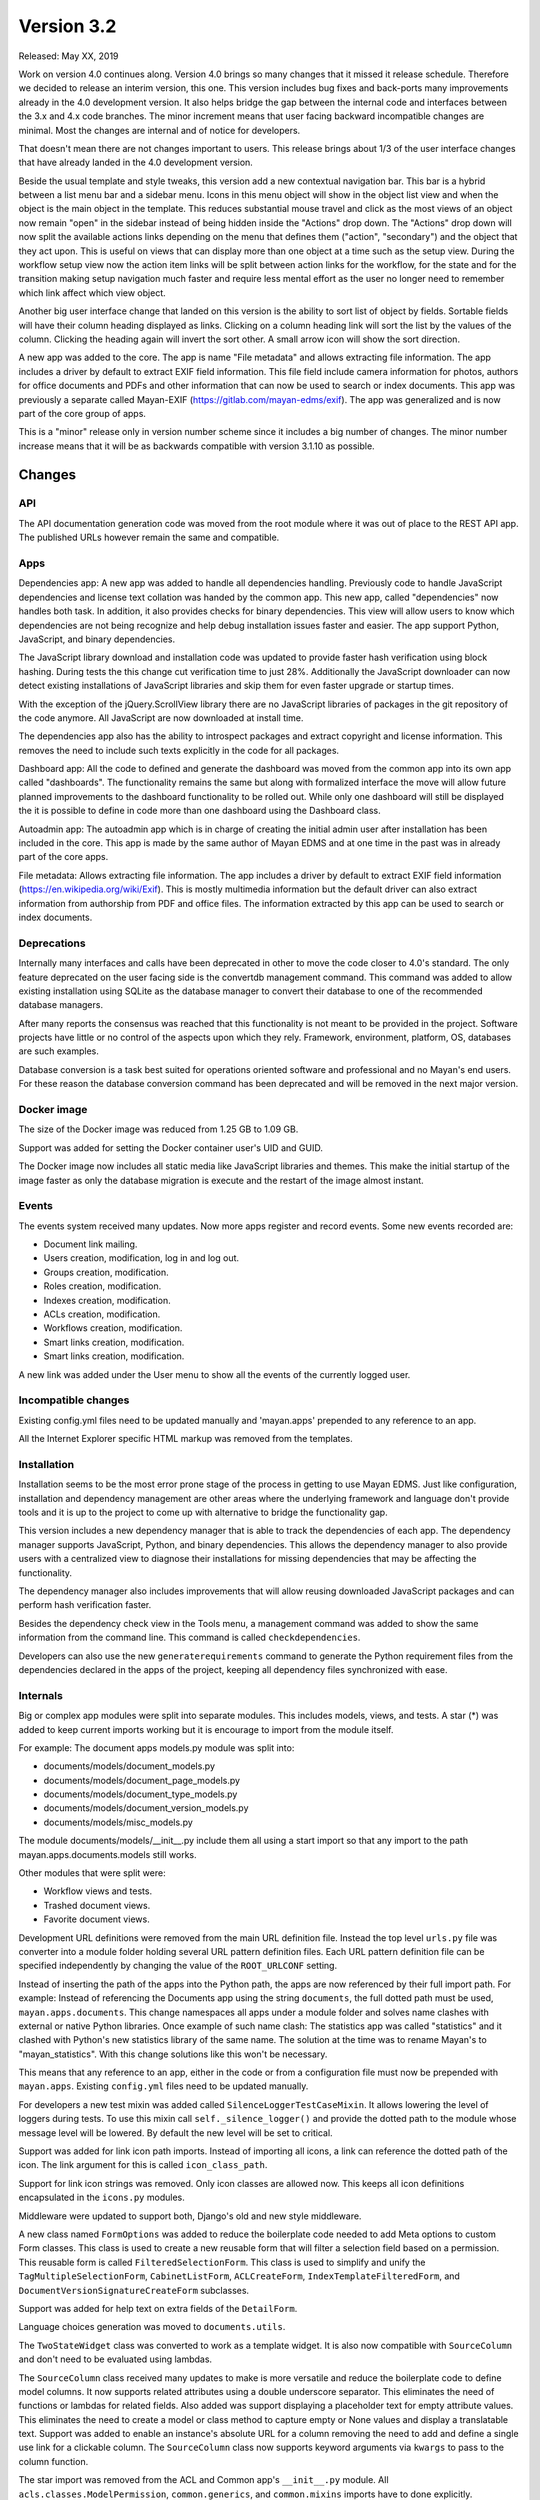Version 3.2
===========

Released: May XX, 2019

Work on version 4.0 continues along. Version 4.0 brings so many changes that it
missed it release schedule. Therefore we decided to release an interim version,
this one. This version includes bug fixes and back-ports many improvements
already in the 4.0 development version. It also helps bridge the gap between
the internal code and interfaces between the 3.x and 4.x code branches. The
minor increment means that user facing backward incompatible changes are
minimal. Most the changes are internal and of notice for developers.

That doesn't mean there are not changes important to users. This release brings
about 1/3 of the user interface changes that have already landed in the 4.0
development version.

Beside the usual template and style tweaks, this version add a new contextual
navigation bar. This bar is a hybrid between a list menu
bar and a sidebar menu. Icons in this menu object will show in the object list
view and when the object is the main object in the template. This reduces
substantial mouse travel and click as the most views of an object now remain
"open" in the sidebar instead of being hidden inside the "Actions" drop down.
The "Actions" drop down will now split the available actions links depending on
the menu that defines them ("action", "secondary") and the object that they
act upon. This is useful on views that can display more than one object at a
time such as the setup view. During the workflow setup view now the action
item links will be split between action links for the workflow, for the state
and for the transition making setup navigation much faster and require less
mental effort as the user no longer need to remember which link affect which
view object.

Another big user interface change that landed on this version is the ability
to sort list of object by fields. Sortable fields will have their column
heading displayed as links. Clicking on a column heading link will sort the
list by the values of the column. Clicking the heading again will invert the
sort other. A small arrow icon will show the sort direction.

A new app was added to the core. The app is name "File metadata" and allows
extracting file information. The app includes a driver by default to extract
EXIF field information. This file field include camera information for photos,
authors for office documents and PDFs and other information that can now be
used to search or index documents. This app was previously a separate called
Mayan-EXIF (https://gitlab.com/mayan-edms/exif). The app was generalized and
is now part of the core group of apps.

This is a "minor" release only in version number scheme since it includes a
big number of changes. The minor number increase means that it will be
as backwards compatible with version 3.1.10 as possible.


Changes
-------


API
^^^

The API documentation generation code was moved from the root module where it
was out of place to the REST API app. The published URLs however remain the
same and compatible.


Apps
^^^^

Dependencies app: A new app was added to handle all dependencies handling.
Previously code to handle JavaScript dependencies and license text collation
was handed by the common app. This new app, called "dependencies" now handles
both task. In addition, it also provides checks for binary dependencies.
This view will allow users to know which dependencies are not being recognize
and help debug installation issues faster and easier. The app support Python,
JavaScript, and binary dependencies.

The JavaScript library download and installation code was updated to provide
faster hash verification using block hashing. During tests the this change
cut verification time to just 28%. Additionally the JavaScript downloader can
now detect existing installations of JavaScript libraries and skip them for
even faster upgrade or startup times.

With the exception of the jQuery.ScrollView library there are no JavaScript
libraries of packages in the git repository of the code anymore. All JavaScript
are now downloaded at install time.

The dependencies app also has the ability to introspect packages and extract
copyright and license information. This removes the need to include such texts
explicitly in the code for all packages.

Dashboard app: All the code to defined and generate the dashboard was moved from the common
app into its own app called "dashboards". The functionality remains the same
but along with formalized interface the move will allow future planned
improvements to the dashboard functionality to be rolled out. While only one
dashboard will still be displayed the it is possible to define in code more
than one dashboard using the Dashboard class.

Autoadmin app: The autoadmin app which is in charge of creating the
initial admin user after installation has been included in the core. This app
is made by the same author of Mayan EDMS and at one time in the past was in
already part of the core apps.

File metadata: Allows extracting file information. The app includes a driver by
default to extract EXIF field information (https://en.wikipedia.org/wiki/Exif).
This is mostly multimedia information but the default driver can also extract
information from authorship from PDF and office files. The information extracted
by this app can be used to search or index documents.


Deprecations
^^^^^^^^^^^^

Internally many interfaces and calls have been deprecated in other to move the
code closer to 4.0's standard. The only feature deprecated on the user facing
side is the convertdb management command. This command was added to allow
existing installation using SQLite as the database manager to convert their
database to one of the recommended database managers.

After many reports the consensus was reached that this functionality is not
meant to be provided in the project. Software projects have little or no
control of the aspects upon which they rely. Framework, environment, platform,
OS, databases are such examples.

Database conversion is a task best suited for operations oriented software and
professional and no Mayan's end users. For these reason the database conversion
command has been deprecated and will be removed in the next major version.


Docker image
^^^^^^^^^^^^

The size of the Docker image was reduced from 1.25 GB to 1.09 GB.

Support was added for setting the Docker container user's UID and GUID.

The Docker image now includes all static media like JavaScript libraries and
themes. This make the initial startup of the image faster as only the database
migration is execute and the restart of the image almost instant.


Events
^^^^^^

The events system received many updates. Now more apps register and record
events. Some new events recorded are:

- Document link mailing.
- Users creation, modification, log in and log out.
- Groups creation, modification.
- Roles creation, modification.
- Indexes creation, modification.
- ACLs creation, modification.
- Workflows creation, modification.
- Smart links creation, modification.
- Smart links creation, modification.

A new link was added under the User menu to show all the events of the
currently logged user.


Incompatible changes
^^^^^^^^^^^^^^^^^^^^

Existing config.yml files need to be updated manually and 'mayan.apps'
prepended to any reference to an app.

All the Internet Explorer specific HTML markup was removed from the templates.


Installation
^^^^^^^^^^^^

Installation seems to be the most error prone stage of the process in getting
to use Mayan EDMS. Just like configuration, installation and dependency
management are other areas where the underlying framework and language
don't provide tools and it is up to the project to come up with alternative
to bridge the functionality gap.

This version includes a new dependency manager that is able to track the
dependencies of each app. The dependency manager supports JavaScript, Python,
and binary dependencies. This allows the dependency manager to also provide
users with a centralized view to diagnose their installations for missing
dependencies that may be affecting the functionality.

The dependency manager also includes improvements that will allow reusing
downloaded JavaScript packages and can perform hash verification faster.

Besides the dependency check view in the Tools menu, a management command was
added to show the same information from the command line. This command is called
``checkdependencies``.

Developers can also use the new ``generaterequirements`` command to generate the
Python requirement files from the dependencies declared in the apps of the
project, keeping all dependency files synchronized with ease.


Internals
^^^^^^^^^

Big or complex app modules were split into separate modules. This includes
models, views, and tests. A star (*) was added to keep current imports working
but it is encourage to import from the module itself.

For example:
The document apps models.py module was split into:

- documents/models/document_models.py
- documents/models/document_page_models.py
- documents/models/document_type_models.py
- documents/models/document_version_models.py
- documents/models/misc_models.py

The module documents/models/__init__.py include them all using a start import
so that any import to the path mayan.apps.documents.models still works.

Other modules that were split were:

- Workflow views and tests.
- Trashed document views.
- Favorite document views.

Development URL definitions were removed from the main URL definition file.
Instead the top level ``urls.py`` file was converter into a module folder holding
several URL pattern definition files. Each URL pattern definition file can be
specified independently by changing the value of the ``ROOT_URLCONF`` setting.

Instead of inserting the path of the apps into the Python path, the apps are
now referenced by their full import path. For example: Instead of referencing
the Documents app using the string ``documents``, the full dotted path must be
used, ``mayan.apps.documents``. This change namespaces all apps under a module
folder and solves name clashes with external or native Python libraries. Once
example of such name clash: The statistics app was called "statistics" and
it clashed with Python's new statistics library of the same name. The solution
at the time was to rename Mayan's to "mayan_statistics". With this change
solutions like this won't be necessary.

This means that any reference to an app, either in the code or from a
configuration file must now be prepended with ``mayan.apps``. Existing
``config.yml`` files need to be updated manually.

For developers a new test mixin was added called ``SilenceLoggerTestCaseMixin``.
It allows lowering the level of loggers during tests. To use this mixin call
``self._silence_logger()`` and provide the dotted path to the module whose message
level will be lowered. By default the new level will be set to critical.

Support was added for link icon path imports. Instead of importing all icons,
a link can reference the dotted path of the icon. The link argument for this is
called ``icon_class_path``.

Support for link icon strings was removed. Only icon classes are allowed now.
This keeps all icon definitions encapsulated in the ``icons.py`` modules.

Middleware were updated to support both, Django's old and new style
middleware.

A new class named ``FormOptions`` was added to reduce the boilerplate code needed
to add Meta options to custom Form classes. This class is used to create a new
reusable form that will filter a selection field based on a permission. This
reusable form is called ``FilteredSelectionForm``. This class is used to simplify
and unify the ``TagMultipleSelectionForm``, ``CabinetListForm``, ``ACLCreateForm``,
``IndexTemplateFilteredForm``, and ``DocumentVersionSignatureCreateForm``
subclasses.

Support was added for help text on extra fields of the ``DetailForm``.

Language choices generation was moved to ``documents.utils``.

The ``TwoStateWidget`` class was converted to work as a template widget. It is
also now compatible with ``SourceColumn`` and don't need to be evaluated using
lambdas.

The ``SourceColumn`` class received many updates to make is more versatile and
reduce the boilerplate code to define model columns. It now supports related
attributes using a double underscore separator. This eliminates the need of
functions or lambdas for related fields. Also added was support displaying a
placeholder text for empty attribute values. This eliminates the need to
create a model or class method to capture empty or None values and display a
translatable text. Support was added to enable an instance's absolute URL for a
column removing the need to add and define a single use link for a clickable
column. The ``SourceColumn`` class now supports keyword arguments via
``kwargs`` to pass to the column function.

The star import was removed from the ACL and Common app's ``__init__.py``
module. All ``acls.classes.ModelPermission``, ``common.generics``, and
``common.mixins`` imports have to done explicitly.

The authentication function views were updated to use Django's new class
based authentication views.

The current user views were moved from the common app to the user management
app. And vice versa the user and current user password change views were moved
to the authentication app from the user management app. Now everything related
to accounts resides in the user management app and anything relating to passwords
and authentication resides exclusively in the authentication app.

The custom email form widget provided by ``common.widget`` was removed as Django
now includes one.

All file related utilities were moved from the ``common.utils.py`` module to the
to the storage app's ``utils.py`` module.

The navigation and authentication templates were moved to their respective
apps. They are no longer found in the appearance app's templates folder.

General queryset slicing of the Document list view was removed and added to
the only subclass view that uses it which is the Recently Added Document view.

A new view called ``AddRemove`` was added which replaces ``AssignRemove``. All
views were updated and ``AssignRemove`` removed from the code. This class
offers a much cleaner design and more functionality like adding or removing
multiple items from a single post request. This is achieve by passing a
queryset of the selection instead of calling the add or remove methods for
each item of the selection.

A new test case mixin was added to provide ephemeral test models. These are
memory only model classes that allow tests to be performed much faster while
testing all aspects as if it were any other statically defined model. Several
test views that used documents models were converted for speed increases of
several order of magnitude. Along with ephemeral models, ephemeral test
permissions were added removing the need to use static permission for generic
permission compliance tests.

Move stub filtering to the Document model manager. All subclasses of the
``DocumentListView`` class were updated to simplify their document queryset
generation.

The transformation manager methods were renamed from ``add_for_model`` to
``add_to_object``, and ``get_for_model`` to ``get_for_object``, to reflect the
fact that they can only operate only models.

The title calculation was converted from a template markup to a template tag.

The permission inherited computation was improved and now operates mostly at the
database layer instead of being mostly a Python computation. A similar
improvement was done to the ACL calculation system. The ACL calculation now
operates mostly on the database layer freeing many resources and scaling better.
The access checking method was updated to be a wrapper for the new ACL queryset
calculation, reducing the amount of code and benefiting from the ACL queryset
calculation improvements.

Related to the ACL calculation updates is the fact that views will now operate
of a filtered queryset as returned by ``restrict_queryset`` instead of directly
checking the access of the action being performed by the view. The update
process of the views to this new methodology was started and will be completed
in the next versions. Eventually the ``.check_access`` method will be either
removed of used for special cases.

A small change with big repercussions is the rename of ``get_object_list`` to
``get_source_queryset``. This change represents a shift in the way views will
filter their queryset in the entire project. Since Django doesn't provide hooks
for transforming a queryset before usage by the view, instead of being passed
a model or a queryset directly, views will be passed a source queryset via
``get_source_queryset`` which will be filtered by ``restrict_queryset`` and this
final queryset will be passed to the view as if from its normal ``get_queryset``
method. This allows using views as they are normally provided by Django and add
Mayan's access control with minimal changes.

Uniqueness validation was added ``SingleObjectCreateView``.

``MultipleInstanceActionMixin`` was removed, ``MultipleObjectFormActionView``
or ``MultipleObjectConfirmActionView`` must be used instead. These two classes
provide action handling for single (using ``pk``) or multiple model instances (
using ``id_list``) from the single view definition.

``MultipleObjectMixin`` improvements were back ported. Selections are passed
using ``get_object_list`` or ``self.object_list``.

``ObjectListPermissionFilterMixin`` was removed.

The ``license.py`` module in apps was removed, licenses are now defined in
``dependencies.py`` for the ones that the dependency app can't introspect
automatically.

Model permission proxy models support were removed. The permission system can now
detect inherited permission from multiple levels. Related to this change the
``related`` access control argument to ``check_access``, links, API views
``mayan_permission_attribute_check`` was removed. This is all now handled by the
related field registration.

The permissions system now supports nested access control checking. Self
referencing models like ``Cabinets``, must provide a custom function to filter
their permission checking.

An optimization was added which removed the exception catch for the
``permissions`` argument of the ``check_access`` method. ``permissions``
argument must now be an iterable.

Signal handlers must now be prepended with ``handler``.

Remove ``.filter_by_access``. Replaced by ``.restrict_queryset``.

Rename the form template ``form_class`` to ``form_css_classes`` to
differentiate it from Python form classes.

All views now redirect to the ``common`` app's home view instead of the
``REDIRECT_URL`` setting.

The project was updated to PyYAML version 5.1. The use of ``safe_load`` and
``safe_dump`` was changed to ``load`` and ``dump`` using the ``CSafeLoader``
and ``SafeLoader`` as fallback. This makes YAML handling faster and safer.


Mailing
^^^^^^^

Mailing profiles were updated to allow specifying the email sender address.
This change closes GitLab issue #522.

If an existing mailer profile specified a backend that is now invalid instead
of showing an error it will be replaced by a new ``NullMailer`` class.

Due to the change of using the entire dotted path of apps, the backend
of existing mailing profiles will be invalid and must be re-created.

The document link URL when mailed is now composed of the ``COMMON_PROJECT_URL``
setting plus the document's URL instead of Django ``Site`` domain. This was
the only use of Django's ``Site`` model and was removed to an easier to configure
setup.


MERCs
^^^^^

Two new Mayan EDMS Requests for Comments were approved during version 4.0
development and applied to this release too.

MERC 5 now requires all callables to use explicit keyword arguments. This MERC
is effect makes positional arguments obsolete. These are only retained for
Python modules and callables that don't support named or keyword arguments.

MERC 6 introduces a security and privacy policy. This policy is a preemptive
information disclosure reduction. This means that code and views in general
will disclose less information than they used to when the user doesn't have
the required access for an object, view, or action. Instead of displaying
an "Access denied" or "Forbidden" error, a "Not found" or 404 error will be
raised. This way the user will not have any information about the existence
of a resource for which access has not been granted. To keep the API compatible
for this minor release, MERC 6 was put into place for the views only.

If you are developing a third party app, update your non-access view tests
to expect a 404 and not a 403 error.


Memory usage
^^^^^^^^^^^^

The code audit performed during the development of version 4.0 revealed many
areas where optimizations were possible. All the backward compatible
optimizations were back ported to this version. These are:

- Block reading for document hash instead of loading the entire document's file
  into memory.
- A temporary file is used for mime type detection instead of reading the entire
  file into memory or just reading the first bytes of the file.
- Converter class is now initialization only when needed this allow more
  effective garbage collection.
- Use of file like objects instead of buffers.
- The change to file like objects allowed the use of Python's ``copyfileobj`` in
  several places.
- Only one language is loaded in the document properties form.
- Improved ACL system which moves computation of the access control to the
  database instead of doing the filtering in Python code.
- The language list was converted into a function instead of being used as a
  list in all instances.
- Use of context manager for all creation of file like objects.
- Extensive use of temporary files for office document conversion instead of
  relying on easier to use but more wasteful memory buffers.

As a result the memory footprint and CPU usage was lowered substantially.
Memory usage was lowered to 700MB of RAM under full load. This is great news
for all user but of special importance for restricted environments like low tier
virtual hosts, container deployments, and single board computers like the Odroid
or Raspberry Pi.


OCR
^^^

Add new and default Tesseract OCR backend was added to avoid Tesseract bug 1670
(https://github.com/tesseract-ocr/tesseract/issues/1670,
https://gitlab.gnome.org/World/OpenPaperwork/pyocr/issues/104). This bug make it
impossible to use Tesseract via PyOCR under Python 3.


Permissions
^^^^^^^^^^^

The role permission grant and revoke permissions were removed. Instead only the
role edit permission is required to grant or revoke permissions to a role.


Dual permissions are now required for some objects. For example when add or
removing users to and from group, the edit permission must be granted to the
user and the group. These permission changes are minimal for this version but
will rolled out to be the norm on the entire system.


Python 3
^^^^^^^^

Long awaited Python 3 support is here. To ensure a smooth transition only the
Python package will be release supporting Python 2.7 and 3. For the next release
the Docker image will be converted to work on Python 3. And finally on the
release of the next major version, version 4.0, Python 3 will be the only Python
version support. This version of Mayan EDMS as well as future versions of the same
series (3.x) will be the last version supporting python 2.7.

To recap:

- Version 3.2 = Python 2.7 & Python 3, Docker with Python 2.7.
- Version 3.3 = Python 2.7 & Python 3, Docker with Python 3.
- Future versions 3.x = Python 2.7 & Python 3, Docker with Python 3.
- Version 4.0 = Python 3 only, Docker with Python 3.

If important security issues are found subsequent series 3.x releases
will be done for users that can't for some reason upgrade to a version
using only Python 3.


Reliability
^^^^^^^^^^^

Database transaction handling was added in many more places to ensure data
integrity even in extreme situations.


Removals
^^^^^^^^

For each version we identify functionality or requirements that can be removed.
For this version Django suit was removed from requirements as well as support
for generating documents images in base 64 format.


Settings
^^^^^^^^

The ``HOME_VIEW`` setting was defined without a namespace and as a top level
setting. This configuration is reserved for native Django setting and the
``HOME_VIEW`` setting is now namespaced to the COMMON app where it is defined.
The setting global name therefore changes from ``HOME_VIEW`` to
``COMMON_HOME_VIEW``.

More Django settings were exposed and can now be modified:

- ``AUTH_PASSWORD_VALIDATORS``
- ``DEFAULT_FROM_EMAIL``
- ``EMAIL_TIMEOUT``
- ``INTERNAL_IPS``
- ``LANGUAGES``
- ``LANGUAGE_CODE``
- ``LOGOUT_REDIRECT_URL``
- ``STATIC_URL``
- ``STATICFILES_STORAGE``
- ``TIME_ZONE``
- ``WSGI_APPLICATION``


New default value of 65535 for the ``DOCUMENTS_HASH_BLOCK_SIZE`` setting. This
means that new documents will be read and process in blocks of 65K to determine
their SHA256 hash instead of being read entirely in memory.

Removal of the ``MIMETYPE_FILE_READ_SIZE`` setting. A new method was implemented
to reduce memory usage of the ``MIME`` type inspection code. Instead of limiting
the number of bytes read as specified by the ``MIMETYPE_FILE_READ_SIZE`` setting,
now the entire file is saved to a temporary file and the ``MIME`` type library
called with the temporary file reference. This approach while minimally slower
provides the benefits of lower memory usage without sacrificing ``MIME`` type
detection accuracy which was a downside of the ``MIMETYPE_FILE_READ_SIZE`` setting
approach.

Several improvements were back ported to the search app. One of this allows
returning the search result as a queryset. Queryset are "lazy" and not
evaluated until accessed. This means a queryset can represent a vast number
of documents with consuming the entire memory that would be required to hold
all the documents instances as a list would. This change make the memory
limiting setting ``SEARCH_LIMIT`` obsolete and was removed.

Additionally the search time elapsed calculation was removed. This code stopped
being used from the code several version ago.

The default value for the recently added, recently accessed, and favorite
documents settings was increased from 40 to 400. Using the default pagination
size of 40 documents per page than means a total of 10 pages of documents
for each of one of these views instead of just one page.

The setting ``COMMON_TEMPORARY_DIRECTORY`` was moved to the storage app.
The setting is now called ``STORAGE_TEMPORARY_DIRECTORY``.


User interface
^^^^^^^^^^^^^^

Many user interface updates were back ported some very noticeable others less
so but still have a big impact on usability and navigation.

New icons classes and templates were added which allow many icon manipulations
like icon composition. This allow for a more unified visual language.

The right side menu, called the "sidebar" is now a separate unit in both markup
and code. This new side bar is implemented independently of the main view. This
change allows for independent scrolling and more usable screen area.

Support was added for sortable columns. These allow sorting the results of a
list by clicking on the column heading label. Clicking on the label again
reverses the sorting order.

select2 widget is used in more places reducing data entry and providing quick
search capabilities.

The markup for the invalid document image was converted into a server side
template for easier customization and reuse.

The ``sidebar`` menu instance was removed. The ``secondary`` menu now perform
the same function.

For every function that involved two types of objects, two views were added.
For example: Associating a workflow to a document type can now be done
from the workflow edit view or from the document type edit view. This eliminates
jump over from the view of one object type to the other.

Form can be submitted by pressing the Enter key or by double clicking.

The full name field was removed from the user list. Instead the first name and
last name fields are shows which are sortable.

Completion level and initial workflow state are now shown in the workflow proxy
instance menu.

Fix translation of the source upload forms using the drag and drop dropzone.js
widget.

Bootstrap and Bootswatch were updated to version 3.4.1.

Support was added for attaching form button aside from the default submit and
cancel. The new add and remove views use this allow adding all or removing all
with a single click.

CSS updates were added to maximize usable width of the screen.

Navigation error messages display was improved for easier debugging.

The permission list was removed from the ACL list view. This reduces clutter and
unpredictable column size. The permission list can be accesses by pressing the
"Permissions" button.

The default title truncation length was increased to 120 characters. Even when
truncated, hovering over the title will now show the entire title as a pop over.


Widgets
^^^^^^^

Previously form widgets and HTML widgets resided in the same .widgets.py module.
The .widgets.py module is now reserved for form widgets and HTML widgets will
be found in a new module called html_widgets for each app.

The interface for Mayan's HTML widget has been formalized and these can be used
with the ``SourceColumn`` class without having to use a lambda. The widget argument
was added to the ``SourceColumn`` was for this purpose.

The tag selection form widget uses some specialize JavaScript to support
rendering the tag during selection. This code used to live in the main template
and was loaded even when not in use. The JavaScript code was move to the tags
app and is now loaded only when used. This will cause a slight visual artifact
when the form is loaded. Aside from this visual side effect it continues to
work as before.


Other changes
^^^^^^^^^^^^^

- Convert the document tags widget to use HTML templates.
- Update ``ChoiceForm`` to be full height.
- Commit user edit event when an user is added or removed
  from a group.
- Commit the group edit event when a group is added or remove
  from an user.
- Commit the group event in conjunction with the role event
  when a group is added or remove from role.
- Monkeypatch group and user models to make their fields
  translatable.
- Add outline links CSS for facets.
- Add a bottom margin to list links.
- Fix multiple tag selection wizard step.
- Update tag document list and the document tag list
  views to require the view permissions for both objects.
- Install and server static content to and from the image.
  Remove installation of static content from the setup
  and upgrade stages.
- Add support for editing document comments.
- Fix optional metadata remove when mixed with required
  metadata.
- Create intermediate file cache folder. Fixes preview errors
  when the first document uploaded is an office file.
- Move queue and task registration to the ``CeleryQueue`` class.
  The ``.queues.py`` module is now loaded automatically.
- Add task dotted path validation.
- Increase dropzone upload file size limit to 2GB
- Add cabinet created and edited events.
- Chart updates: Show last update date and time in list view and details view.
  Change color scheme to match rest of project. Increase size of data points.
  Improve responsive settings. Redirect to the current view after queueing.


Removals
--------

- Django suit third party app.


Upgrading from a previous version
---------------------------------

If installed via Python's PIP
^^^^^^^^^^^^^^^^^^^^^^^^^^^^^

Remove deprecated requirements::

    $ curl https://gitlab.com/mayan-edms/mayan-edms/raw/master/removals.txt | pip uninstall -r /dev/stdin

Type in the console::

    $ pip install mayan-edms==3.2

the requirements will also be updated automatically.


Using Git
^^^^^^^^^

If you installed Mayan EDMS by cloning the Git repository issue the commands::

    $ git reset --hard HEAD
    $ git pull

otherwise download the compressed archived and uncompress it overriding the
existing installation.

Remove deprecated requirements::

    $ pip uninstall -y -r removals.txt

Next upgrade/add the new requirements::

    $ pip install --upgrade -r requirements.txt


Common steps
^^^^^^^^^^^^

Perform these steps after updating the code from either step above.

Make a backup of your supervisord file::

    sudo cp /etc/supervisor/conf.d/mayan.conf /etc/supervisor/conf.d/mayan.conf.bck

Update the supervisord configuration file. Replace the environment
variables values show here with your respective settings. This step will refresh
the supervisord configuration file with the new queues and the latest
recommended layout::

    MAYAN_DATABASE_ENGINE=django.db.backends.postgresql MAYAN_DATABASE_NAME=mayan \
    MAYAN_DATABASE_PASSWORD=mayanuserpass MAYAN_DATABASE_USER=mayan \
    MAYAN_DATABASE_HOST=127.0.0.1 MAYAN_MEDIA_ROOT=/opt/mayan-edms/media \
    /opt/mayan-edms/bin/mayan-edms.py platformtemplate supervisord > /etc/supervisor/conf.d/mayan.conf

Edit the supervisord configuration file and update any setting the template
generator missed::

    vi /etc/supervisor/conf.d/mayan.conf

Migrate existing database schema with::

    $ mayan-edms.py performupgrade

Add new static media::

    $ mayan-edms.py collectstatic --noinput

The upgrade procedure is now complete.


Backward incompatible changes
-----------------------------

- Due to the change of using the entire dotted path of apps, the backend
  of existing mailing profiles will be invalid and must be re-created.

- Paths to apps must be updated in existing ``config.yml`` files. Preprend
  ``mayan.apps.`` to any app reference.


Bugs fixed or issues closed
---------------------------

- :gitlab-issue:`475` Finish converting all views to class based views.
- :gitlab-issue:`498` Can't scan sub directories
- :gitlab-issue:`522` Office 365 SMTP
- :gitlab-issue:`539` Setting for default email sender is missing
- :gitlab-issue:`543` Docker: Support PGID/PUID Usage
- :gitlab-issue:`549` Clean docker installation does not create documents_cache folder
- :gitlab-issue:`550` Document content does not appear for non-PDF files
- :gitlab-issue:`553` Python 3
- :gitlab-issue:`563` Recursive Watch Folder
- :gitlab-issue:`579` Untranslated items
- :gitlab-issue:`589` Document {{ link }} send via Email contains example.com as domain

.. _PyPI: https://pypi.python.org/pypi/mayan-edms/
